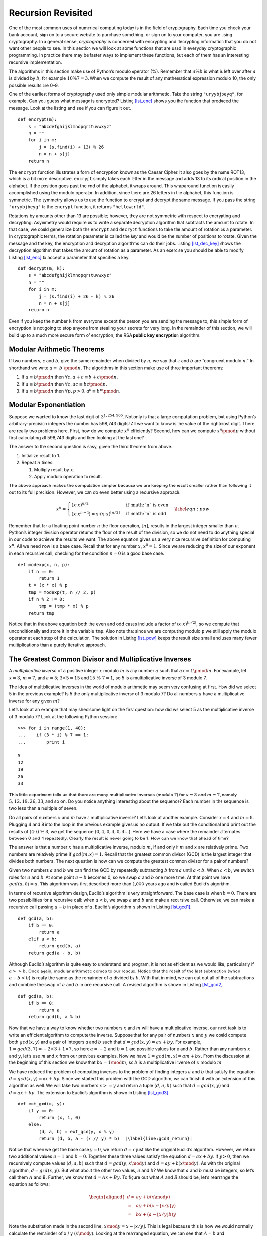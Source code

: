 Recursion Revisited
===================

One of the most common uses of numerical computing today is in the field
of cryptography. Each time you check your bank account, sign on to a
secure website to purchase something, or sign on to your computer, you
are using cryptography. In a general sense, *cryptography* is
concerned with encrypting and decrypting information that you do not
want other people to see. In this section we will look at some functions
that are used in everyday cryptographic programming. In practice there
may be faster ways to implement these functions, but each of them has an
interesting recursive implementation.

The algorithms in this section make use of Python’s modulo operator (%).
Remember that :math:`a \% b` is what is left over after :math:`a` is
divided by :math:`b`, for example :math:`10 \% 7 = 3`. When we compute
the result of any mathematical expression modulo 10, the only possible
results are 0–9.

One of the earliest forms of cryptography used only simple modular
arithmetic. Take the string ``"uryybjbeyq"``, for example. Can you guess
what message is encrypted? Listing `[lst_enc] <#lst_enc>`__ shows you
the function that produced the message. Look at the listing and see if
you can figure it out.

::

   def encrypt(m):
       s = "abcdefghijklmnopqrstuvwxyz"
       n = ""
       for i in m:
           j = (s.find(i) + 13) % 26
           n = n + s[j]
       return n

The ``encrypt`` function illustrates a form of encryption known as the
Caesar Cipher. It also goes by the name ROT13, which is a bit more
descriptive. ``encrypt`` simply takes each letter in the message and
adds 13 to its ordinal position in the alphabet. If the position goes
past the end of the alphabet, it wraps around. This wraparound function
is easily accomplished using the modulo operator. In addition, since
there are 26 letters in the alphabet, this function is symmetric. The
symmetry allows us to use the function to encrypt and decrypt the same
message. If you pass the string ``"uryybjbeyg"`` to the ``encrypt``
function, it returns ``"helloworld"``.

Rotations by amounts other than 13 are possible; however, they are not
symmetric with respect to encrypting and decrypting. Asymmetry would
require us to write a separate decryption algorithm that subtracts the
amount to rotate. In that case, we could generalize both the ``encrypt``
and ``decrypt`` functions to take the amount of rotation as a parameter.
In cryptographic terms, the rotation parameter is called the *key* and
would be the number of positions to rotate. Given the message and the
key, the encryption and decryption algorithms can do their jobs.
Listing `[lst_dec_key] <#lst_dec_key>`__ shows the decryption algorithm
that takes the amount of rotation as a parameter. As an exercise you
should be able to modify Listing `[lst_enc] <#lst_enc>`__ to accept a
parameter that specifies a key.

::

   def decrypt(m, k):
       s = "abcdefghijklmnopqrstuvwxyz"
       n = ""
       for i in m:
           j = (s.find(i) + 26 - k) % 26
           n = n + s[j]
       return n

Even if you keep the number ``k`` from everyone except the person you
are sending the message to, this simple form of encryption is not going
to stop anyone from stealing your secrets for very long. In the
remainder of this section, we will build up to a much more secure form
of encryption, the RSA **public key encryption** algorithm.

Modular Arithmetic Theorems
---------------------------

If two numbers, :math:`a` and :math:`b`, give the same remainder when
divided by :math:`n`, we say that :math:`a` and :math:`b` are “congruent
modulo :math:`n`.” In shorthand we write :math:`a \equiv~b~\pmod{n}`.
The algorithms in this section make use of three important theorems:

#. If :math:`a \equiv b \pmod{n}` then
   :math:`\forall c, a + c \equiv b + c \pmod{n}`.

#. If :math:`a \equiv b \pmod{n}` then
   :math:`\forall c, ac \equiv bc \pmod{n}`.

#. If :math:`a \equiv b \pmod{n}` then
   :math:`\forall p, p > 0, a^p \equiv b^p \pmod{n}`.

Modular Exponentiation
----------------------

Suppose we wanted to know the last digit of :math:`3^{1,254,906}`. Not
only is that a large computation problem, but using Python’s
arbitrary-precision integers the number has 598,743 digits! All we want to know
is the value of the rightmost digit. There are really two problems here.
First, how do we compute :math:`x^n` efficiently? Second, how can we
compute :math:`x^n \pmod{p}` without first calculating all 598,743
digits and then looking at the last one?

The answer to the second question is easy, given the third theorem from
above.

#. Initialize result to 1.

#. Repeat :math:`n` times:

   #. Multiply result by :math:`x`.

   #. Apply modulo operation to result.

The above approach makes the computation simpler because we are keeping
the result smaller rather than following it out to its full precision.
However, we can do even better using a recursive approach.

.. math::

   x^n =
      \begin{cases}
      (x \cdot x)^{ n/2 } & \text{if :math:`n` is even} \\
      (x \cdot x^{n-1}) = x \cdot (x \cdot x)^{\lfloor n/2 \rfloor} & \text{if :math:`n` is odd}
      \end{cases}
      \label{eqn:pow}

Remember that for a floating point number :math:`n` the floor operation,
:math:`\lfloor n \rfloor`, results in the largest integer smaller than
:math:`n`. Python’s integer division operator returns the floor of the
result of the division, so we do not need to do anything special in our
code to achieve the results we want. The above equation gives us a very
nice recursive definition for computing :math:`x^n`. All we need now is
a base case. Recall that for any number :math:`x`, :math:`x^0 = 1`.
Since we are reducing the size of our exponent in each recursive call,
checking for the condition :math:`n = 0` is a good base case.

::

   def modexp(x, n, p):
       if n == 0:
           return 1
       t = (x * x) % p
       tmp = modexp(t, n // 2, p)
       if n % 2 != 0:
           tmp = (tmp * x) % p
       return tmp

Notice that in the above equation both the even and odd cases include a
factor of :math:`(x \cdot x)^{\lfloor n/2 \rfloor}`, so we compute that
unconditionally and store it in the variable ``tmp``. Also note that
since we are computing modulo ``p`` we still apply the modulo operator
at each step of the calculation. The solution in
Listing `[lst_pow] <#lst_pow>`__ keeps the result size small and uses
many fewer multiplications than a purely iterative approach.

The Greatest Common Divisor and Multiplicative Inverses
-------------------------------------------------------

A *multiplicative inverse* of a positive integer :math:`x` modulo
:math:`m` is any number :math:`a` such that
:math:`ax \equiv 1 \pmod{m}`. For example, let :math:`x = 3`,
:math:`m = 7`, and :math:`a = 5`; :math:`3 \times 5 = 15` and
:math:`15\ \%\ 7 = 1`, so 5 is a multiplicative inverse of 3 modulo 7.

The idea of multiplicative inverses in the world of modulo arithmetic
may seem very confusing at first. How did we select 5 in the previous
example? Is 5 the only multiplicative inverse of 3 modulo 7? Do all
numbers :math:`a` have a multiplicative inverse for any given :math:`m`?

Let’s look at an example that may shed some light on the first question:
how did we select 5 as the multiplicative inverse of 3 modulo 7? Look
at the following Python session:

::

   >>> for i in range(1, 40):
   ...    if (3 * i) % 7 == 1:
   ...        print i
   ...
   5
   12
   19
   26
   33

This little experiment tells us that there are many multiplicative
inverses (modulo 7) for :math:`x=3` and :math:`m = 7`, namely
:math:`5, 12, 19, 26, 33`, and so on. Do you notice anything interesting
about the sequence? Each number in the sequence is two less than a
multiple of seven.

Do all pairs of numbers :math:`x` and :math:`m` have a multiplicative
inverse? Let’s look at another example. Consider :math:`x=4` and
:math:`m=8`. Plugging 4 and 8 into the loop in the previous example
gives us no output. If we take out the conditional and print out the
results of :math:`(4 \cdot i)\ \%\ 8`, we get the sequence :math:`(0, 4, 0, 4, 0, 4\dots`).
Here we have a case where the remainder alternates between 0 and 4
repeatedly. Clearly the result is never going to be 1. How can we know
that ahead of time?

The answer is that a number :math:`x` has a multiplicative inverse,
modulo :math:`m`, if and only if :math:`m` and :math:`x` are relatively
prime. Two numbers are relatively prime if :math:`gcd(m,x) = 1`. Recall
that the greatest common divisor (GCD) is the largest integer that
divides both numbers. The next question is how can we compute the
greatest common divisor for a pair of numbers?

Given two numbers :math:`a` and :math:`b` we can find the GCD by
repeatedly subtracting :math:`b` from :math:`a` until :math:`a < b`.
When :math:`a < b`, we switch roles for :math:`a` and :math:`b`. At some
point :math:`a - b` becomes 0, so we swap :math:`a` and :math:`b` one
more time. At that point we have :math:`gcd(a, 0) = a`. This algorithm
was first described more than 2,000 years ago and is called Euclid’s
algorithm.

In terms of recursive algorithm design, Euclid’s algorithm is very
straightforward. The base case is when :math:`b = 0`. There are two
possibilities for a recursive call: when :math:`a < b`, we swap
:math:`a` and :math:`b` and make a recursive call. Otherwise, we can
make a recursive call passing :math:`a - b` in place of :math:`a`.
Euclid’s algorithm is shown in Listing `[lst_gcd1] <#lst_gcd1>`__.

::

   def gcd(a, b):
       if b == 0:
           return a
       elif a < b:
           return gcd(b, a)
       return gcd(a - b, b)

Although Euclid’s algorithm is quite easy to understand and program, it
is not as efficient as we would like, particularly if :math:`a >> b`.
Once again, modular arithmetic comes to our rescue. Notice that the
result of the last subtraction (when :math:`a - b < b`) is really the
same as the remainder of :math:`a` divided by :math:`b`. With that in
mind, we can cut out all of the subtractions and combine the swap of
:math:`a` and :math:`b` in one recursive call. A revised algorithm is
shown in Listing `[lst_gcd2] <#lst_gcd2>`__.

::

   def gcd(a, b):
       if b == 0:
           return a
       return gcd(b, a % b)

Now that we have a way to know whether two numbers :math:`x` and
:math:`m` will have a multiplicative inverse, our next task is to write
an efficient algorithm to compute the inverse. Suppose that for any pair
of numbers :math:`x` and :math:`y` we could compute both
:math:`gcd(x,y)` and a pair of integers :math:`a` and :math:`b` such
that :math:`d = gcd(x, y) = ax + by`. For example,
:math:`1 = gcd(3, 7) = -2 \times 3 + 1 \times 7`, so here :math:`a = -2`
and :math:`b = 1` are possible values for :math:`a` and :math:`b`.
Rather than any numbers :math:`x` and :math:`y`, let’s use :math:`m` and
:math:`x` from our previous examples. Now we have
:math:`1 = gcd(m, x) = am + bx`. From the discussion at the beginning of
this section we know that :math:`bx = 1 \mod{m}`, so :math:`b` is a
multiplicative inverse of :math:`x` modulo :math:`m`.

We have reduced the problem of computing inverses to the problem of
finding integers :math:`a` and :math:`b` that satisfy the equation
:math:`d = gcd(x, y) = ax + by`. Since we started this problem with the
GCD algorithm, we can finish it with an extension of this algorithm
as well. We will take two numbers :math:`x >= y` and return a tuple
:math:`(d, a, b)` such that :math:`d = gcd(x, y)` and
:math:`d = ax + by`. The extension to Euclid’s algorithm is shown in
Listing `[lst_gcd3] <#lst_gcd3>`__.

::

   def ext_gcd(x, y):
       if y == 0:
           return (x, 1, 0)
       else:
           (d, a, b) = ext_gcd(y, x % y)
           return (d, b, a - (x // y) * b)  |\label{line:gcd3_return}|


Notice that when we get the base case :math:`y = 0`, we return
:math:`d = x` just like the original Euclid’s algorithm. However, we
return two additional values :math:`a =1` and :math:`b = 0`. Together
these three values satisfy the equation :math:`d = ax + by`. If
:math:`y > 0`, then we recursively compute values :math:`(d, a, b)` such
that :math:`d = gcd(y, x \mod{y})` and :math:`d = ay + b(x \mod{y})`.
As with the original algorithm, :math:`d = gcd(x, y)`. But what about
the other two values, :math:`a` and :math:`b`? We know that :math:`a`
and :math:`b` must be integers, so let’s call them :math:`A` and
:math:`B`. Further, we know that :math:`d = Ax + By`. To figure out what
:math:`A` and :math:`B` should be, let’s rearrange the equation as
follows:

.. math::

   \begin{aligned}
   d = & ay + b(x \mod{y}) \\
     = & ay + b(x - \lfloor x / y \rfloor y) \\
     = & bx + (a - \lfloor x / y \rfloor b)y\end{aligned}

Note the substitution made in the second line,
:math:`x \mod{y} = x - \lfloor x / y \rfloor`. This is legal because
this is how we would normally calculate the remainder of x / y
(:math:`x \mod{y}`). Looking at the rearranged equation, we can see that
:math:`A = b` and :math:`B = a - \lfloor x / y \rfloor b`. Notice that
this is exactly what line `[line:gcd3_return] <#line:gcd3_return>`__
does! To check this, note that at each return step in the algorithm the
return values satisfy the equation :math:`d = ax + by`.
To understand how our extended GCD algorithm works, let’s start with an
example: let :math:`x = 25` and :math:`y = 9`. Figure `1 <#fig_gcd>`__
illustrates the call and return values for the recursive function.

.. figure:: Figures/gcd-call.png
   :alt: Call Tree for Extended GCD Algorithm
   :name: fig_gcd
   :height: 4.5in

   Call Tree for Extended GCD Algorithm

RSA Algorithm
-------------

Now we have all the tools we need to write the RSA encryption algorithm.
The **RSA algorithm** is perhaps the easiest to understand of all the
public key encryption algorithms. Public key cryptography was invented
by Whitfield Diffie and Martin Hellman and independently by Ralph
Merkle. The major contribution of public key cryptography was the idea
that keys could come in pairs: an encryption key to convert the
plaintext message to ciphertext, and a decryption key to convert the
ciphertext back to plaintext. The keys only work one way so that a
message encrypted with the private key can only be decrypted with the
public key, and vice versa.

RSA gets its security from the difficulty of factoring large numbers.
The public and private keys are derived from a pair of large (100–200
digit) prime numbers. Since long integers are native to Python, this is
a fun and easy algorithm to implement.

To generate the two keys, choose two large prime numbers :math:`p` and
:math:`q`. Then compute the product

.. math:: n = p \times q

The next step is to randomly choose the encryption key :math:`e` such
that :math:`e` and :math:`(p - 1) \times (q - 1)` are relatively prime;
that is

.. math:: gcd(e, (p - 1) \times (q-1)) = 1

Finally, the decryption key :math:`d` is simply the multiplicative
inverse of :math:`e` modulo :math:`(p - 1) \times (q - 1)`. For this we
can use our extended version of Euclid’s algorithm.

The numbers :math:`e` and :math:`n` taken together are the public key.
The number :math:`d` is the private key. Once we have computed
:math:`n, e`, and :math:`d`, the original primes :math:`p` and :math:`q`
are no longer needed. However, they should not be revealed.

To encrypt a message we simply use the equation
:math:`c = m^e \pmod{n}`. To decrypt the message we use
:math:`m = c^d \pmod{n}`.

It is easy to see that this works when you remember that :math:`d` is
the multiplicative inverse of :math:`e \pmod{n}`.

.. math::

   \begin{aligned}
      c^d & = (m^e)^d  \pmod{n} \\
          & = m^{ed}   \pmod{n} \\
          & = m^1  \pmod{n} \\
          & = m \pmod{n} \end{aligned}

Before we turn all these equations into Python code, we need to talk
about a couple of other details. First, how do we take a text message
like "hello world" and turn it into a number? The easiest way is to
simply use the ASCII values associated with each character and
concatenate all the numbers together. However, since the decimal
versions of the numbers of the ASCII values vary in the number of digits
needed to represent them, we will use the hexadecimal numbers where we
know very reliably that two hexadecimal digits represent a single byte
or character.

=== === === === === == === === === === ===
h   e   l   l   o      w   o   r   l   d
104 101 108 108 111 32 119 111 114 108 100
68  65  6c  6c  6f  20 77  6f  72  6c  64
=== === === === === == === === === === ===

Putting all the hexadecimal digits together we could convert that large
hex number into a decimal integer:

.. math::

   m =
   126207244316550804821666916

\ Python can handle this large number just fine. However, there are two
reasons that real programs using RSA encryption break the message up
into smaller chunks and encrypt each chunk. The first reason is
performance. Even a relatively short email message, say 1k of text, will
generate a number with 2,000 to 3,000 digits! If we raise that to a
power of :math:`d` which has 10 digits, we are talking about a very long number
indeed.

The second reason for breaking the message into chunks is the
restriction that :math:`m \le n`. We must be sure that the message has a
unique representation modulo :math:`n`. With binary data, choose the
largest power of two that is less than :math:`n`. For example, let’s choose
:math:`p` and :math:`q` to be 5563 and 8191. So
:math:`n = 5563 \times 8191 = 45,566,533`. To keep the integer value of
our chunks less than :math:`m`, we will divide up our word into chunks
that use less than the number of bytes needed to represent :math:`n`.
This is easy to find in Python using the integer method ``bit_length``.
Given the number of bits needed to represent a number, we can divide by eight
to find the number of bytes. Since each character in the message can be
represented by a single byte, this division tells us the number of bytes
we can put in each chunk. Conveniently, this lets us simply break the
message up into chunks of :math:`n` characters and convert the hexadecimal
representation of each chunk into an integer. For this example we can
represent :math:`45,566,533` using 26 bits. Using integer division and
dividing by eight tells us that we should break our message into chunks
of three characters.

The characters “h,” “e,” and “l” have the hexadecimal values of :math:`68`,
:math:`65`, and :math:`6c`, respectively. Concatenating those together gives us :math:`68656c` and
converting that to a decimal gives us :math:`6841708`.

+----------------+----------------+----------------+----------------+
| :math:`        | :math:`        | :math:`        | :math          |
| m_1 = 6841708` | m_2 = 7106336` | m_3 = 7827314` | :`m_4 = 27748` |
+----------------+----------------+----------------+----------------+

Note that breaking the message into chunks can be very tricky, in particular
when the result of applying the RSA transformation to a chunk produces a
number that is less than seven digits long. In this case we need to be
careful to add a leading zero to the result when we glue our
chunks back together again. You can see how this might happen in
:math:`m_1` and :math:`m_4` above.

Now let’s choose a value for :math:`e`. We can select values randomly
and use the GCD algorithm to test them against
:math:`(p - 1) \times (q - 1) = 45552780`. Remember that we are looking
for an :math:`e` that is relatively prime to 45,552,780. The number
1,471 will work nicely for this example.

.. math::

   \begin{aligned}
   d & = ext\_gcd(45552780, 1471) \\
     & = -11705609  \\
     & = 45552780-11705609  \\
     & = 33847171\end{aligned}

Let’s use this information to encrypt the first chunk of our message:

.. math:: c = 6841708^{1471} \pmod{45566533} = 16310024

To check our work, let’s decrypt :math:`c` to make sure we recover the
original value:

.. math:: m = 16310024^{33847171} \pmod{45566533} = 6841708

The remaining chunks of the message can be encrypted using the same
procedure and sent all together as the encrypted message.

Finally, let’s look at three Python functions.

- ``gen_keys`` creates a public and private key, given :math:`p` and :math:`q`.
- ``encrypt`` takes a message, the public key, and :math:`n` and returns 
  an encrypted version of the message.
- ``decrypt`` takes the encrypted message, the private key, and :math:`n` and 
  returns the original message.

::

   def gen_keys(p, q):
       n = p * q
       m = (p - 1) * (q - 1)
       e = int(random.random() * n)
       while gcd(m, e) != 1:
           e = int(random.random() * n)
       d, a, b = ext_gcd(m, e)
       if b < 0:
           d = m + b
       else:
           d = b
       return (e, d, n)

   def encrypt(msg, e, n):
       chunk_size = n.bit_length() // 8
       all_chunks = str_to_chunks(msg, chunk_size)
       return [
           modexp(msg_chunk, e, n)
           for msg_chunk in all_chunks
       ]

   def decrypt(cipher_chunks, d, n):
       chunk_size = n.bit_length() // 8
       plain_chunks = [
           modexp(cipher_chunk, d, n)
           for cipher_chunk in cipher_chunks
       ]
       return chunks_to_str(plain_chunks, chunk_size)

Here is a session that uses these functions to create public and private keys,
encrypt, and decrypt as we did in the example above.

::

   >>> msg = "Python"
   >>> e, d, n = gen_keys(5563, 8191)
   >>> print(e, d, n)
   2646697 33043453 45566533
   >>> c = encrypt(msg, e, n)
   >>> print(c)
   [22810070, 18852325, 34390906, 22805081]
   >>> m = decrypt(c, d, n)
   >>> print(m)
   Python
   >>>

The last thing to look at is the two helper functions that break our
string into chunks and merge chunks into a string (Listing `[lst_chunk] <#lst_chunk>`__).
These functions make use of Python ``bytearray`` objects, which allow us to store
any string as a sequence of bytes.  This makes it very convenient for
us to convert a string to a sequence of hexadecimal digits and allows
us to convert a sequence of hexadecimal digits back to a string.


::

   def str_to_chunks(msg, chunk_size):
       msg_bytes = bytes(msg, "utf-8")
       hex_str = "".join([f"{b:02x}" for b in msg_bytes])
       num_chunks = len(hex_str) // chunk_size
       chunk_list = []
       for i in range(
           0, num_chunks * chunk_size + 1, chunk_size
       ):
           chunk_list.append(hex_str[i : i + chunk_size])
       chunk_list = [
           eval("0x" + x) for x in chunk_list if x
       ]
       return chunk_list


   def chunks_to_str(chunk_list, chunk_size):
       hex_list = []
       for chunk in chunk_list:
           hex_str = hex(chunk)[2:]
           clen = len(hex_str)
           hex_list.append(
               "0" * ((chunk_size - clen) % 2) + hex_str
           )

       hstring = "".join(hex_list)
       msg_array = bytearray.fromhex(hstring)
       return msg_array.decode("utf-8")

In Listing `[lst_chunk] <#lst_chunk>`__ we see the procedure for turning
a string into a list of chunks. One important thing to note is that we
must always make sure that our hexadecimal number corresponds to a
character that is exactly two digits long. This means that sometimes we
may need to add a leading zero. We can do this easily by using the
string formatting expression ``f"{b:02x}"``. This expression creates a
string that is exactly two characters long, with a leading zero
at the beginning if necessary. Once we have created a single long
hexadecimal string out of the entire message, we can then break up that
long string into ``num_chunks`` chunks of hexadecimal numbers. This is
what is happening in the ``for`` loop (starting on line 6). Finally, we can transform each
hexadecimal number into an integer using the ``eval`` function and the
list comprehension.

Transforming the decrypted chunks back to a string is as easy as
creating a single long hex string and turning that hexadecimal string
into a ``bytearray``. The ``bytearray`` has a built-in ``decode``
function to turn the ``bytearray`` into a string. The only tricky part
of this procedure is that after the transformation process the number
represented by the chunk may end up significantly smaller than the
original. If this is the case we may need to add a leading zero to make
sure that all of the chunks are the same length when we concatenate
them back together again. The extra zeros are prepended to any chunk by
using the string repetition operator in the expression
``"0" * ((chunk_size) - clen) % 2)`` where ``chunk_size`` represents the
number of digits that should be present in the string and ``clen``
represents the actual number.
